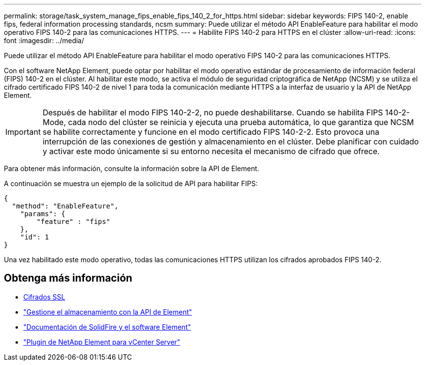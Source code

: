 ---
permalink: storage/task_system_manage_fips_enable_fips_140_2_for_https.html 
sidebar: sidebar 
keywords: FIPS 140-2, enable fips, federal information processing standards, ncsm 
summary: Puede utilizar el método API EnableFeature para habilitar el modo operativo FIPS 140-2 para las comunicaciones HTTPS. 
---
= Habilite FIPS 140-2 para HTTPS en el clúster
:allow-uri-read: 
:icons: font
:imagesdir: ../media/


[role="lead"]
Puede utilizar el método API EnableFeature para habilitar el modo operativo FIPS 140-2 para las comunicaciones HTTPS.

Con el software NetApp Element, puede optar por habilitar el modo operativo estándar de procesamiento de información federal (FIPS) 140-2 en el clúster. Al habilitar este modo, se activa el módulo de seguridad criptográfica de NetApp (NCSM) y se utiliza el cifrado certificado FIPS 140-2 de nivel 1 para toda la comunicación mediante HTTPS a la interfaz de usuario y la API de NetApp Element.


IMPORTANT: Después de habilitar el modo FIPS 140-2-2, no puede deshabilitarse. Cuando se habilita FIPS 140-2-Mode, cada nodo del clúster se reinicia y ejecuta una prueba automática, lo que garantiza que NCSM se habilite correctamente y funcione en el modo certificado FIPS 140-2-2. Esto provoca una interrupción de las conexiones de gestión y almacenamiento en el clúster. Debe planificar con cuidado y activar este modo únicamente si su entorno necesita el mecanismo de cifrado que ofrece.

Para obtener más información, consulte la información sobre la API de Element.

A continuación se muestra un ejemplo de la solicitud de API para habilitar FIPS:

[listing]
----
{
  "method": "EnableFeature",
    "params": {
        "feature" : "fips"
    },
    "id": 1
}
----
Una vez habilitado este modo operativo, todas las comunicaciones HTTPS utilizan los cifrados aprobados FIPS 140-2.



== Obtenga más información

* xref:reference_system_manage_fips_ssl_cipher_changes.adoc[Cifrados SSL]
* link:../api/index.html["Gestione el almacenamiento con la API de Element"]
* https://docs.netapp.com/us-en/element-software/index.html["Documentación de SolidFire y el software Element"]
* https://docs.netapp.com/us-en/vcp/index.html["Plugin de NetApp Element para vCenter Server"^]

